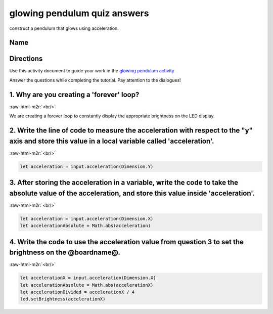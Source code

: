 .. role:: raw-html-m2r(raw)
   :format: html


glowing pendulum quiz answers
=============================

construct a pendulum that glows using acceleration.

Name
----

Directions
----------

Use this activity document to guide your work in the `glowing pendulum activity </lessons/glowing-pendulum/activity>`_

Answer the questions while completing the tutorial. Pay attention to the dialogues!

1. Why are you creating a 'forever' loop?
-----------------------------------------

:raw-html-m2r:`<br/>`

We are creating a forever loop to constantly display the appropriate brightness on the LED display.

2. Write the line of code to measure the acceleration with respect to the "y" axis and store this value in a local variable called 'acceleration'.
--------------------------------------------------------------------------------------------------------------------------------------------------

:raw-html-m2r:`<br/>`

.. code-block:: blocks

   let acceleration = input.acceleration(Dimension.Y)

3. After storing the acceleration in a variable, write the code to take the absolute value of the acceleration, and store this value inside 'acceleration'.
-----------------------------------------------------------------------------------------------------------------------------------------------------------

:raw-html-m2r:`<br/>`

.. code-block:: blocks

   let acceleration = input.acceleration(Dimension.X)
   let accelerationAbsolute = Math.abs(acceleration)

4. Write the code to use the acceleration value from question 3 to set the brightness on the @boardname@.
---------------------------------------------------------------------------------------------------------

:raw-html-m2r:`<br/>`

.. code-block:: blocks

   let accelerationX = input.acceleration(Dimension.X)
   let accelerationAbsolute = Math.abs(accelerationX)
   let accelerationDivided = accelerationX / 4
   led.setBrightness(accelerationX)
